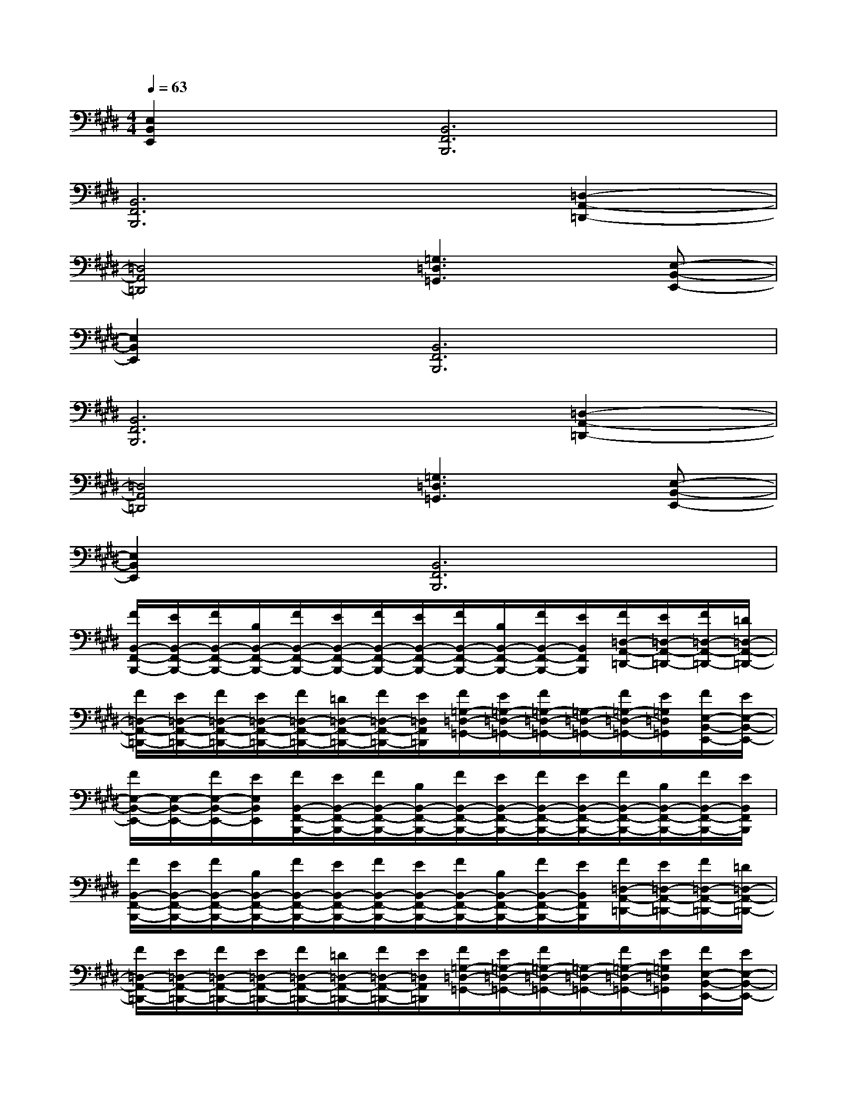 X:1
T:
M:4/4
L:1/8
Q:1/4=63
K:E%4sharps
V:1
[E,2B,,2E,,2][B,,6F,,6B,,,6]|
[B,,6F,,6B,,,6][=D,2-A,,2-=D,,2-]|
[=D,4A,,4=D,,4][=G,3=D,3=G,,3][E,-B,,-E,,-]|
[E,2B,,2E,,2][B,,6F,,6B,,,6]|
[B,,6F,,6B,,,6][=D,2-A,,2-=D,,2-]|
[=D,4A,,4=D,,4][=G,3=D,3=G,,3][E,-B,,-E,,-]|
[E,2B,,2E,,2][B,,6F,,6B,,,6]|
[F/2B,,/2-F,,/2-B,,,/2-][E/2B,,/2-F,,/2-B,,,/2-][F/2B,,/2-F,,/2-B,,,/2-][B,/2B,,/2-F,,/2-B,,,/2-][F/2B,,/2-F,,/2-B,,,/2-][E/2B,,/2-F,,/2-B,,,/2-][F/2B,,/2-F,,/2-B,,,/2-][E/2B,,/2-F,,/2-B,,,/2-][F/2B,,/2-F,,/2-B,,,/2-][B,/2B,,/2-F,,/2-B,,,/2-][F/2B,,/2-F,,/2-B,,,/2-][E/2B,,/2F,,/2B,,,/2][F/2=D,/2-A,,/2-=D,,/2-][E/2=D,/2-A,,/2-=D,,/2-][F/2=D,/2-A,,/2-=D,,/2-][=D/2=D,/2-A,,/2-=D,,/2-]|
[F/2=D,/2-A,,/2-=D,,/2-][E/2=D,/2-A,,/2-=D,,/2-][F/2=D,/2-A,,/2-=D,,/2-][E/2=D,/2-A,,/2-=D,,/2-][F/2=D,/2-A,,/2-=D,,/2-][=D/2=D,/2-A,,/2-=D,,/2-][F/2=D,/2-A,,/2-=D,,/2-][E/2=D,/2A,,/2=D,,/2][F/2=G,/2-=D,/2-=G,,/2-][E/2=G,/2-=D,/2-=G,,/2-][F/2=G,/2-=D,/2-=G,,/2-][=G,/2-=D,/2-=G,,/2-][F/2=G,/2-=D,/2-=G,,/2-][E/2=G,/2=D,/2=G,,/2][F/2E,/2-B,,/2-E,,/2-][E/2E,/2-B,,/2-E,,/2-]|
[F/2E,/2-B,,/2-E,,/2-][E,/2-B,,/2-E,,/2-][F/2E,/2-B,,/2-E,,/2-][E/2E,/2B,,/2E,,/2][F/2B,,/2-F,,/2-B,,,/2-][E/2B,,/2-F,,/2-B,,,/2-][F/2B,,/2-F,,/2-B,,,/2-][B,/2B,,/2-F,,/2-B,,,/2-][F/2B,,/2-F,,/2-B,,,/2-][E/2B,,/2-F,,/2-B,,,/2-][F/2B,,/2-F,,/2-B,,,/2-][E/2B,,/2-F,,/2-B,,,/2-][F/2B,,/2-F,,/2-B,,,/2-][B,/2B,,/2-F,,/2-B,,,/2-][F/2B,,/2-F,,/2-B,,,/2-][E/2B,,/2F,,/2B,,,/2]|
[F/2B,,/2-F,,/2-B,,,/2-][E/2B,,/2-F,,/2-B,,,/2-][F/2B,,/2-F,,/2-B,,,/2-][B,/2B,,/2-F,,/2-B,,,/2-][F/2B,,/2-F,,/2-B,,,/2-][E/2B,,/2-F,,/2-B,,,/2-][F/2B,,/2-F,,/2-B,,,/2-][E/2B,,/2-F,,/2-B,,,/2-][F/2B,,/2-F,,/2-B,,,/2-][B,/2B,,/2-F,,/2-B,,,/2-][F/2B,,/2-F,,/2-B,,,/2-][E/2B,,/2F,,/2B,,,/2][F/2=D,/2-A,,/2-=D,,/2-][E/2=D,/2-A,,/2-=D,,/2-][F/2=D,/2-A,,/2-=D,,/2-][=D/2=D,/2-A,,/2-=D,,/2-]|
[F/2=D,/2-A,,/2-=D,,/2-][E/2=D,/2-A,,/2-=D,,/2-][F/2=D,/2-A,,/2-=D,,/2-][E/2=D,/2-A,,/2-=D,,/2-][F/2=D,/2-A,,/2-=D,,/2-][=D/2=D,/2-A,,/2-=D,,/2-][F/2=D,/2-A,,/2-=D,,/2-][E/2=D,/2A,,/2=D,,/2][F/2=G,/2-=D,/2-=G,,/2-][E/2=G,/2-=D,/2-=G,,/2-][F/2=G,/2-=D,/2-=G,,/2-][=G,/2-=D,/2-=G,,/2-][F/2=G,/2-=D,/2-=G,,/2-][E/2=G,/2=D,/2=G,,/2][F/2E,/2-B,,/2-E,,/2-][E/2E,/2-B,,/2-E,,/2-]|
[F/2E,/2-B,,/2-E,,/2-][E,/2-B,,/2-E,,/2-][F/2E,/2-B,,/2-E,,/2-][E/2E,/2B,,/2E,,/2][F/2B,,/2-F,,/2-B,,,/2-][E/2B,,/2-F,,/2-B,,,/2-][F/2B,,/2-F,,/2-B,,,/2-][B,/2B,,/2-F,,/2-B,,,/2-][F/2B,,/2-F,,/2-B,,,/2-][E/2B,,/2-F,,/2-B,,,/2-][F/2B,,/2-F,,/2-B,,,/2-][E/2B,,/2-F,,/2-B,,,/2-][F/2B,,/2-F,,/2-B,,,/2-][B,/2B,,/2-F,,/2-B,,,/2-][F/2B,,/2-F,,/2-B,,,/2-][E/2B,,/2F,,/2B,,,/2]|
[^D,/2^G,,/2][D,/2G,,/2][D,/2G,,/2][D,/2G,,/2][D,/2G,,/2][D,/2G,,/2][C,/2F,,/2][C,/2F,,/2][C,/2F,,/2][C,/2F,,/2][C,/2F,,/2][C,/2F,,/2][D,/2G,,/2][D,/2G,,/2][D,/2G,,/2][D,/2G,,/2]|
[D,/2G,,/2][D,/2G,,/2][B,,/2E,,/2][B,,/2E,,/2][B,,/2E,,/2][B,,/2E,,/2][B,,/2E,,/2][B,,/2E,,/2][D,/2G,,/2][D,/2G,,/2][D,/2G,,/2][D,/2G,,/2][D,/2G,,/2][D,/2G,,/2][C,/2F,,/2][C,/2F,,/2]|
[C,/2F,,/2][C,/2F,,/2][C,/2F,,/2][C,/2F,,/2][D,/2G,,/2][D,/2G,,/2][D,/2G,,/2][D,/2G,,/2][D,/2G,,/2][D,/2G,,/2][B,,/2E,,/2][B,,/2E,,/2][B,,/2E,,/2][B,,/2E,,/2][B,,/2E,,/2][B,,/2E,,/2]